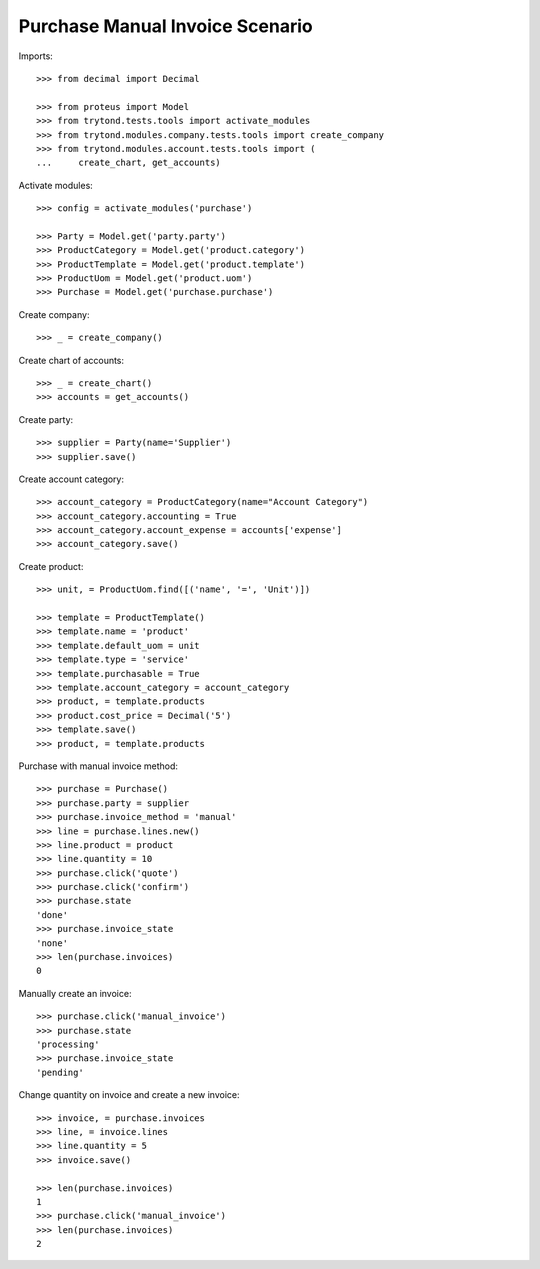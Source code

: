 ================================
Purchase Manual Invoice Scenario
================================

Imports::

    >>> from decimal import Decimal

    >>> from proteus import Model
    >>> from trytond.tests.tools import activate_modules
    >>> from trytond.modules.company.tests.tools import create_company
    >>> from trytond.modules.account.tests.tools import (
    ...     create_chart, get_accounts)

Activate modules::

    >>> config = activate_modules('purchase')

    >>> Party = Model.get('party.party')
    >>> ProductCategory = Model.get('product.category')
    >>> ProductTemplate = Model.get('product.template')
    >>> ProductUom = Model.get('product.uom')
    >>> Purchase = Model.get('purchase.purchase')

Create company::

    >>> _ = create_company()

Create chart of accounts::

    >>> _ = create_chart()
    >>> accounts = get_accounts()

Create party::

    >>> supplier = Party(name='Supplier')
    >>> supplier.save()

Create account category::

    >>> account_category = ProductCategory(name="Account Category")
    >>> account_category.accounting = True
    >>> account_category.account_expense = accounts['expense']
    >>> account_category.save()

Create product::

    >>> unit, = ProductUom.find([('name', '=', 'Unit')])

    >>> template = ProductTemplate()
    >>> template.name = 'product'
    >>> template.default_uom = unit
    >>> template.type = 'service'
    >>> template.purchasable = True
    >>> template.account_category = account_category
    >>> product, = template.products
    >>> product.cost_price = Decimal('5')
    >>> template.save()
    >>> product, = template.products

Purchase with manual invoice method::

    >>> purchase = Purchase()
    >>> purchase.party = supplier
    >>> purchase.invoice_method = 'manual'
    >>> line = purchase.lines.new()
    >>> line.product = product
    >>> line.quantity = 10
    >>> purchase.click('quote')
    >>> purchase.click('confirm')
    >>> purchase.state
    'done'
    >>> purchase.invoice_state
    'none'
    >>> len(purchase.invoices)
    0

Manually create an invoice::

    >>> purchase.click('manual_invoice')
    >>> purchase.state
    'processing'
    >>> purchase.invoice_state
    'pending'

Change quantity on invoice and create a new invoice::

    >>> invoice, = purchase.invoices
    >>> line, = invoice.lines
    >>> line.quantity = 5
    >>> invoice.save()

    >>> len(purchase.invoices)
    1
    >>> purchase.click('manual_invoice')
    >>> len(purchase.invoices)
    2
